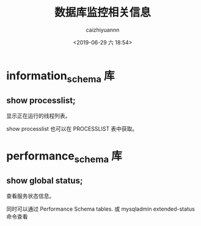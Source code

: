 #+OPTIONS: ':nil *:t -:t ::t <:t H:3 \n:nil ^:t arch:headline
#+OPTIONS: author:t broken-links:nil c:nil creator:nil
#+OPTIONS: d:(not "LOGBOOK") date:t e:t email:nil f:t inline:t num:t
#+OPTIONS: p:nil pri:nil prop:nil stat:t tags:t tasks:t tex:t
#+OPTIONS: timestamp:t title:t toc:t todo:t |:t
#+TITLE: 数据库监控相关信息
#+DATE: <2019-06-29 六 18:54>
#+AUTHOR: caizhiyuannn
#+EMAIL: caizhiyuannn@gmail.com
#+LANGUAGE: en
#+SELECT_TAGS: export
#+EXCLUDE_TAGS: noexport
#+CREATOR: Emacs 26.1 (Org mode 9.1.9)
#+JEKYLL_LAYOUT: post
#+JEKYLL_CATEGORIES: database
#+JEKYLL_TAGS: mysql monitor
#+STARTUP: SHOWALL
#+EXPORT_FILE_NAME: 2019-06-29-mysql_schemainfo


* information_schema 库

** show processlist;

显示正在运行的线程列表。

show processlist 也可以在 PROCESSLIST 表中获取。



* performance_schema 库

** show global status;

查看服务状态信息。

同时可以通过 Performance Schema tables. 或 mysqladmin extended-status 命令查看
